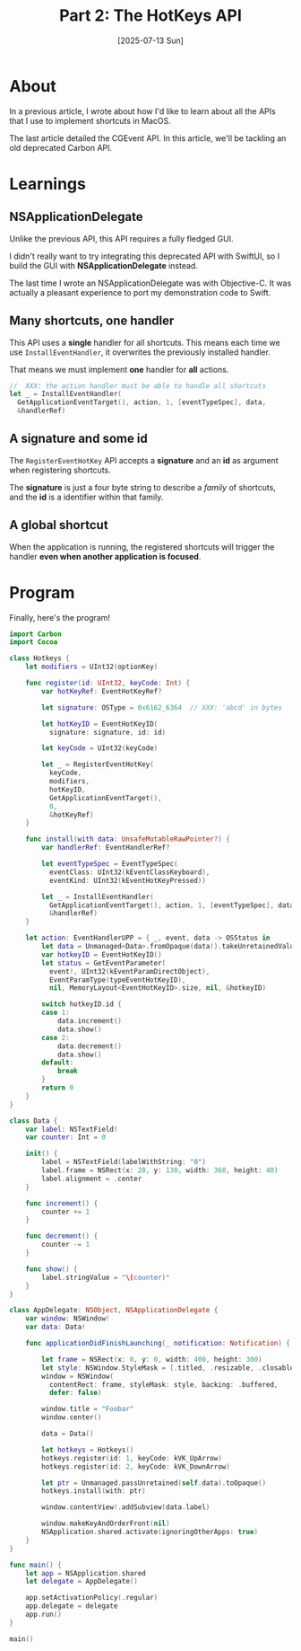 #+title: Part 2: The HotKeys API
#+categories: swift
#+date: [2025-07-13 Sun]

* About

In a previous article, I wrote about how I'd like to learn about all the APIs
that I use to implement shortcuts in MacOS.

The last article detailed the CGEvent API. In this article, we'll be tackling an
old deprecated Carbon API.

* Learnings
** NSApplicationDelegate

Unlike the previous API, this API requires a fully fledged GUI.

I didn't really want to try integrating this deprecated API with SwiftUI, so I
build the GUI with *NSApplicationDelegate* instead.

The last time I wrote an NSApplicationDelegate was with Objective-C. It was
actually a pleasant experience to port my demonstration code to Swift.

** Many shortcuts, one handler

This API uses a *single* handler for all shortcuts. This means each time we use
~InstallEventHandler~, it overwrites the previously installed handler.

That means we must implement *one* handler for *all* actions.

#+begin_src swift
  //  XXX: the action handler must be able to handle all shortcuts
  let _ = InstallEventHandler(
    GetApplicationEventTarget(), action, 1, [eventTypeSpec], data,
    &handlerRef)
#+end_src

** A signature and some id

The ~RegisterEventHotKey~ API accepts a *signature* and an *id* as argument when
registering shortcuts.

The *signature* is just a four byte string to describe a /family/ of shortcuts,
and the *id* is a identifier within that family.

** A global shortcut

When the application is running, the registered shortcuts will trigger the
handler *even when another application is focused*.

* Program

Finally, here's the program!

#+begin_src swift
  import Carbon
  import Cocoa

  class Hotkeys {
      let modifiers = UInt32(optionKey)

      func register(id: UInt32, keyCode: Int) {
          var hotKeyRef: EventHotKeyRef?

          let signature: OSType = 0x6162_6364  // XXX: 'abcd' in bytes

          let hotKeyID = EventHotKeyID(
            signature: signature, id: id)

          let keyCode = UInt32(keyCode)

          let _ = RegisterEventHotKey(
            keyCode,
            modifiers,
            hotKeyID,
            GetApplicationEventTarget(),
            0,
            &hotKeyRef)
      }

      func install(with data: UnsafeMutableRawPointer?) {
          var handlerRef: EventHandlerRef?

          let eventTypeSpec = EventTypeSpec(
            eventClass: UInt32(kEventClassKeyboard),
            eventKind: UInt32(kEventHotKeyPressed))

          let _ = InstallEventHandler(
            GetApplicationEventTarget(), action, 1, [eventTypeSpec], data,
            &handlerRef)
      }

      let action: EventHandlerUPP = { _, event, data -> OSStatus in
          let data = Unmanaged<Data>.fromOpaque(data!).takeUnretainedValue()
          var hotkeyID = EventHotKeyID()
          let status = GetEventParameter(
            event!, UInt32(kEventParamDirectObject),
            EventParamType(typeEventHotKeyID),
            nil, MemoryLayout<EventHotKeyID>.size, nil, &hotkeyID)

          switch hotkeyID.id {
          case 1:
              data.increment()
              data.show()
          case 2:
              data.decrement()
              data.show()
          default:
              break
          }
          return 0
      }
  }

  class Data {
      var label: NSTextField!
      var counter: Int = 0

      init() {
          label = NSTextField(labelWithString: "0")
          label.frame = NSRect(x: 20, y: 130, width: 360, height: 40)
          label.alignment = .center
      }

      func increment() {
          counter += 1
      }

      func decrement() {
          counter -= 1
      }

      func show() {
          label.stringValue = "\(counter)"
      }
  }

  class AppDelegate: NSObject, NSApplicationDelegate {
      var window: NSWindow!
      var data: Data!

      func applicationDidFinishLaunching(_ notification: Notification) {

          let frame = NSRect(x: 0, y: 0, width: 400, height: 300)
          let style: NSWindow.StyleMask = [.titled, .resizable, .closable]
          window = NSWindow(
            contentRect: frame, styleMask: style, backing: .buffered,
            defer: false)

          window.title = "Foobar"
          window.center()

          data = Data()

          let hotkeys = Hotkeys()
          hotkeys.register(id: 1, keyCode: kVK_UpArrow)
          hotkeys.register(id: 2, keyCode: kVK_DownArrow)

          let ptr = Unmanaged.passUnretained(self.data).toOpaque()
          hotkeys.install(with: ptr)

          window.contentView!.addSubview(data.label)

          window.makeKeyAndOrderFront(nil)
          NSApplication.shared.activate(ignoringOtherApps: true)
      }
  }

  func main() {
      let app = NSApplication.shared
      let delegate = AppDelegate()

      app.setActivationPolicy(.regular)
      app.delegate = delegate
      app.run()
  }

  main()
#+end_src
